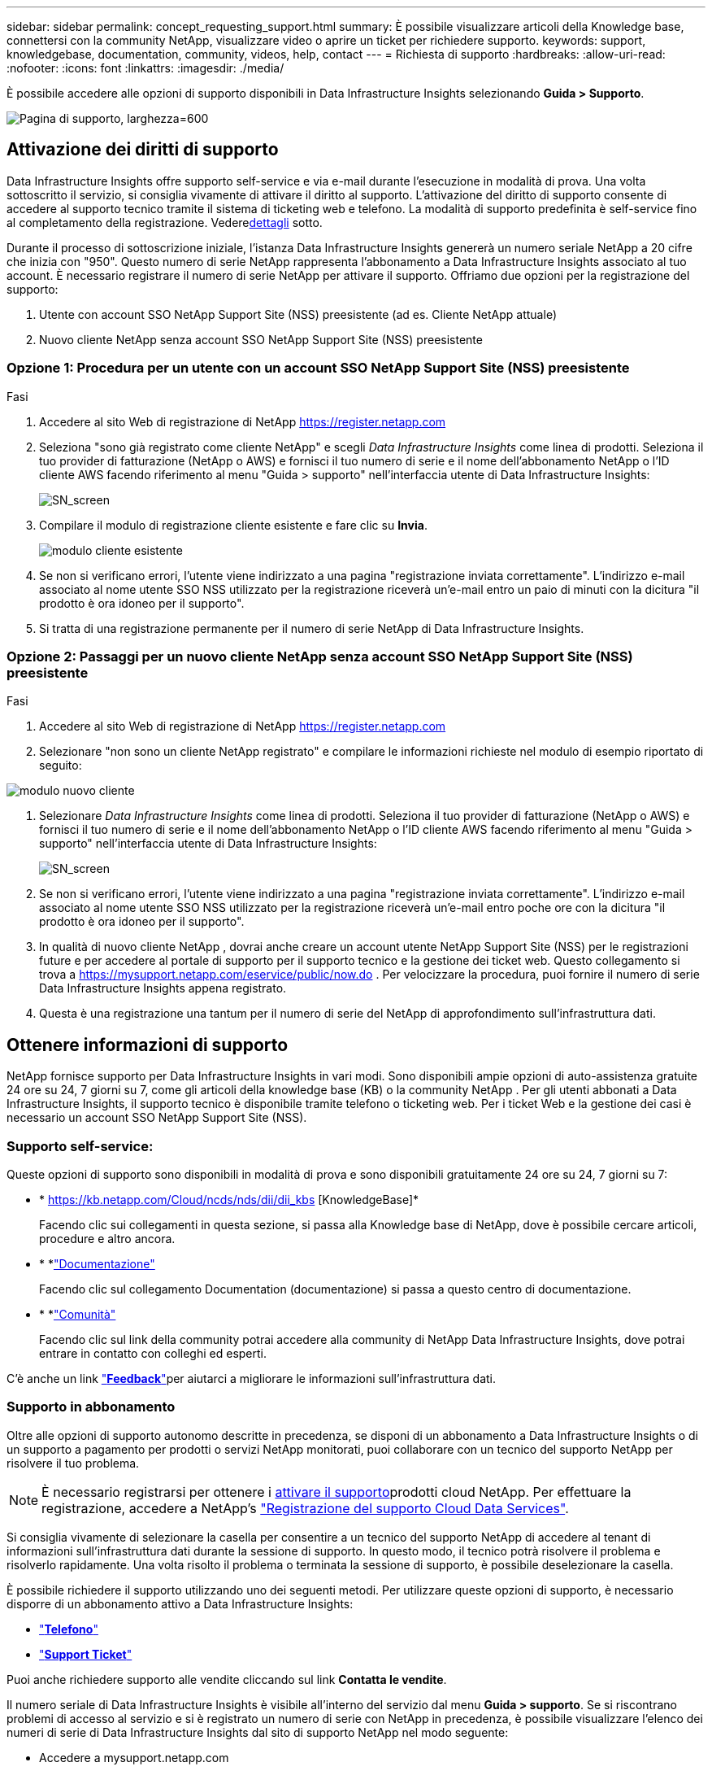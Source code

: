 ---
sidebar: sidebar 
permalink: concept_requesting_support.html 
summary: È possibile visualizzare articoli della Knowledge base, connettersi con la community NetApp, visualizzare video o aprire un ticket per richiedere supporto. 
keywords: support, knowledgebase, documentation, community, videos, help, contact 
---
= Richiesta di supporto
:hardbreaks:
:allow-uri-read: 
:nofooter: 
:icons: font
:linkattrs: 
:imagesdir: ./media/


[role="lead"]
È possibile accedere alle opzioni di supporto disponibili in Data Infrastructure Insights selezionando *Guida > Supporto*.

image:SupportPageExample.png["Pagina di supporto, larghezza=600"]



== Attivazione dei diritti di supporto

Data Infrastructure Insights offre supporto self-service e via e-mail durante l'esecuzione in modalità di prova.  Una volta sottoscritto il servizio, si consiglia vivamente di attivare il diritto al supporto.  L'attivazione del diritto di supporto consente di accedere al supporto tecnico tramite il sistema di ticketing web e telefono.  La modalità di supporto predefinita è self-service fino al completamento della registrazione.  Vedere<<obtaining-support-information,dettagli>> sotto.

Durante il processo di sottoscrizione iniziale, l'istanza Data Infrastructure Insights genererà un numero seriale NetApp a 20 cifre che inizia con "950". Questo numero di serie NetApp rappresenta l'abbonamento a Data Infrastructure Insights associato al tuo account. È necessario registrare il numero di serie NetApp per attivare il supporto. Offriamo due opzioni per la registrazione del supporto:

. Utente con account SSO NetApp Support Site (NSS) preesistente (ad es. Cliente NetApp attuale)
. Nuovo cliente NetApp senza account SSO NetApp Support Site (NSS) preesistente




=== Opzione 1: Procedura per un utente con un account SSO NetApp Support Site (NSS) preesistente

.Fasi
. Accedere al sito Web di registrazione di NetApp https://register.netapp.com[]
. Seleziona "sono già registrato come cliente NetApp" e scegli _Data Infrastructure Insights_ come linea di prodotti. Seleziona il tuo provider di fatturazione (NetApp o AWS) e fornisci il tuo numero di serie e il nome dell'abbonamento NetApp o l'ID cliente AWS facendo riferimento al menu "Guida > supporto" nell'interfaccia utente di Data Infrastructure Insights:
+
image:SupportPage_SN_Section-NA.png["SN_screen"]

. Compilare il modulo di registrazione cliente esistente e fare clic su *Invia*.
+
image:ExistingCustomerRegExample.png["modulo cliente esistente"]

. Se non si verificano errori, l'utente viene indirizzato a una pagina "registrazione inviata correttamente". L'indirizzo e-mail associato al nome utente SSO NSS utilizzato per la registrazione riceverà un'e-mail entro un paio di minuti con la dicitura "il prodotto è ora idoneo per il supporto".
. Si tratta di una registrazione permanente per il numero di serie NetApp di Data Infrastructure Insights.




=== Opzione 2: Passaggi per un nuovo cliente NetApp senza account SSO NetApp Support Site (NSS) preesistente

.Fasi
. Accedere al sito Web di registrazione di NetApp https://register.netapp.com[]
. Selezionare "non sono un cliente NetApp registrato" e compilare le informazioni richieste nel modulo di esempio riportato di seguito:


image:NewCustomerRegExample.png["modulo nuovo cliente"]

. Selezionare _Data Infrastructure Insights_ come linea di prodotti. Seleziona il tuo provider di fatturazione (NetApp o AWS) e fornisci il tuo numero di serie e il nome dell'abbonamento NetApp o l'ID cliente AWS facendo riferimento al menu "Guida > supporto" nell'interfaccia utente di Data Infrastructure Insights:
+
image:SupportPage_SN_Section-NA.png["SN_screen"]

. Se non si verificano errori, l'utente viene indirizzato a una pagina "registrazione inviata correttamente". L'indirizzo e-mail associato al nome utente SSO NSS utilizzato per la registrazione riceverà un'e-mail entro poche ore con la dicitura "il prodotto è ora idoneo per il supporto".
. In qualità di nuovo cliente NetApp , dovrai anche creare un account utente NetApp Support Site (NSS) per le registrazioni future e per accedere al portale di supporto per il supporto tecnico e la gestione dei ticket web.  Questo collegamento si trova a https://mysupport.netapp.com/eservice/public/now.do[] .  Per velocizzare la procedura, puoi fornire il numero di serie Data Infrastructure Insights appena registrato.
. Questa è una registrazione una tantum per il numero di serie del NetApp di approfondimento sull'infrastruttura dati.




== Ottenere informazioni di supporto

NetApp fornisce supporto per Data Infrastructure Insights in vari modi.  Sono disponibili ampie opzioni di auto-assistenza gratuite 24 ore su 24, 7 giorni su 7, come gli articoli della knowledge base (KB) o la community NetApp .  Per gli utenti abbonati a Data Infrastructure Insights, il supporto tecnico è disponibile tramite telefono o ticketing web.  Per i ticket Web e la gestione dei casi è necessario un account SSO NetApp Support Site (NSS).



=== Supporto self-service:

Queste opzioni di supporto sono disponibili in modalità di prova e sono disponibili gratuitamente 24 ore su 24, 7 giorni su 7:

* * https://kb.netapp.com/Cloud/ncds/nds/dii/dii_kbs [KnowledgeBase]*
+
Facendo clic sui collegamenti in questa sezione, si passa alla Knowledge base di NetApp, dove è possibile cercare articoli, procedure e altro ancora.

* * *link:https://docs.netapp.com/us-en/cloudinsights/["Documentazione"]
+
Facendo clic sul collegamento Documentation (documentazione) si passa a questo centro di documentazione.

* * *link:https://community.netapp.com/t5/Cloud-Insights/bd-p/CloudInsights["Comunità"]
+
Facendo clic sul link della community potrai accedere alla community di NetApp Data Infrastructure Insights, dove potrai entrare in contatto con colleghi ed esperti.



C'è anche un link link:mailto:ng-cloudinsights-customerfeedback@netapp.com["*Feedback*"]per aiutarci a migliorare le informazioni sull'infrastruttura dati.



=== Supporto in abbonamento

Oltre alle opzioni di supporto autonomo descritte in precedenza, se disponi di un abbonamento a Data Infrastructure Insights o di un supporto a pagamento per prodotti o servizi NetApp monitorati, puoi collaborare con un tecnico del supporto NetApp per risolvere il tuo problema.


NOTE: È necessario registrarsi per ottenere i <<activating-support-entitlement,attivare il supporto>>prodotti cloud NetApp. Per effettuare la registrazione, accedere a NetApp's link:https://register.netapp.com["Registrazione del supporto Cloud Data Services"].

Si consiglia vivamente di selezionare la casella per consentire a un tecnico del supporto NetApp di accedere al tenant di informazioni sull'infrastruttura dati durante la sessione di supporto. In questo modo, il tecnico potrà risolvere il problema e risolverlo rapidamente. Una volta risolto il problema o terminata la sessione di supporto, è possibile deselezionare la casella.

È possibile richiedere il supporto utilizzando uno dei seguenti metodi. Per utilizzare queste opzioni di supporto, è necessario disporre di un abbonamento attivo a Data Infrastructure Insights:

* link:https://www.netapp.com/us/contact-us/support.aspx["*Telefono*"]
* link:https://mysupport.netapp.com/portal?_nfpb=true&_st=initialPage=true&_pageLabel=submitcase["*Support Ticket*"]


Puoi anche richiedere supporto alle vendite cliccando sul link *Contatta le vendite*.

Il numero seriale di Data Infrastructure Insights è visibile all'interno del servizio dal menu *Guida > supporto*. Se si riscontrano problemi di accesso al servizio e si è registrato un numero di serie con NetApp in precedenza, è possibile visualizzare l'elenco dei numeri di serie di Data Infrastructure Insights dal sito di supporto NetApp nel modo seguente:

* Accedere a mysupport.netapp.com
* Dalla scheda del menu prodotti > prodotti personali, utilizzare la famiglia di prodotti "SaaS Data Infrastructure Insights" per individuare tutti i numeri di serie registrati:


image:Support_View_SN.png["Visualizza SN. Supporto"]



== Data Infrastructure Insights Data Collector Support Matrix

È possibile visualizzare o scaricare informazioni e dettagli sui Data Collector supportati in link:reference_data_collector_support_matrix.html["*Data Infrastructure Insights Data Collector Support Matrix*, role="external""].



=== Centro di apprendimento

Indipendentemente dall'abbonamento, *Guida > supporto* consente di accedere a diverse offerte di corsi dell'Università di NetApp per ottenere il massimo dalle informazioni sull'infrastruttura dati. Dai un'occhiata!
